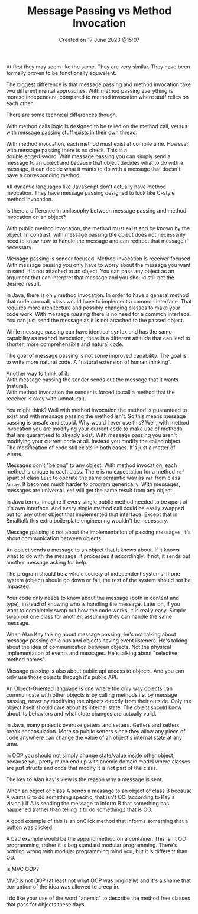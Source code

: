 #+title: Message Passing vs Method Invocation
#+OPTIONS: \n:t
#+STARTUP: showall
#+DATE: Created on 17 June 2023 @15:07


At first they may seem like the same. They are very similar. They have been formally proven to be functionally equivelent.


The biggest difference is that message passing and method invocation take two different mental approaches. With method passing everything is moreso independent, compared to method invocation where stuff relies on each other.


There are some technical differences though.

With method calls logic is designed to be relied on the method call, versus with message passing stuff exists in their own thread.

With method invocation, each method must exist at compile time. However, with message passing there is no check. This is a
double edged sword. With message passing you can simply send a message to an object and because that object decides what to do with a message, it can decide what it wants to do with a message that doesn't have a corresponding method.

All dynamic languages like JavaScript don't actually have method invocation. They have message passing designed to look like C-style method invocation.



Is there a difference in philosophy between message passing and method invocation on an object?


With public method invocation, the method must exist and be known by the object. In contrast, with message passing the object does not necessarily need to know how to handle the message and can redirect that message if necessary.




Message passing is sender focused. Method invocation is receiver focused. With message passing you only have to worry about the message you want to send. It's not attached to an object. You can pass any object as an argument that can interpret that message and you should still get the desired result.

In Java, there is only method invocation. In order to have a general method that code can call, class would have to implement a common interface. That requires more architecture and possibly changing classes to make your code work. With message passing there is no need for a common interface. You can just send the message as it is not attached to the passed object.

While message passing can have identical syntax and has the same capability as method invocation, there is a different attitude that can lead to shorter, more comprehensible and natural code.

The goal of message passing is not some improved capability. The goal is to write more natural code. A "natural extension of human thinking".

Another way to think of it:
With message passing the sender sends out the message that it wants (natural).
With method invocation the sender is forced to call a method that the receiver is okay with (unnatural).

You might think? Well with method invocation the method is guaranteed to exist and with message passing the method isn't. So this means message passing is unsafe and stupid. Why would I ever use this? Well, with method invocation you are modifying your current code to make use of methods that are guaranteed to already exist. With message passing you aren't modifying your current code at all. Instead you modify the called object. The modification of code still exists in both cases. It's just a matter of where.



Messages don't "belong" to any object. With method invocation, each method is unique to each class. There is no expectation for a method ~ref~ apart of class ~List~ to operate the same semantic way as ~ref~ from class ~Array~. It becomes much harder to program generically. With messages, messages are universal. ~ref~ will get the same result from any object.

In Java terms, imagine if every single public method needed to be apart of it's own interface. And every single method call could be easily swapped out for any other object that implemented that interface. Except that in Smalltalk this extra boilerplate engineering wouldn't be necessary.



Message passing is not about the implementation of passing messages, it's about communication between objects.

An object sends a message to an object that it knows about. If it knows what to do with the message, it processes it accordingly. If not, it sends out another message asking for help.

The program should be a whole society of independent systems. If one system (object) should go down or fail, the rest of the system should not be impacted.

Your code only needs to know about the message (both in content and type), instead of knowing who is handling the message. Later on, if you want to completely swap out how the code works, it is really easy. Simply swap out one class for another, assuming they can handle the same message.



When Alan Kay talking about message passing, he's not talking about message passing on a bus and objects having event listeners. He's talking about the idea of communication between objects. Not the physical implementation of events and messages. He's talking about "selective method names".


Message passing is also about public api access to objects. And you can only use those objects through it's public API.

An Object-Oriented language is one where the only way objects can communicate with other objects is by calling methods i.e. by message passing, never by modifying the objects directly from their outside. Only the object itself should care about its internal state. The object should know about its behaviors and what state changes are actually valid.

In Java, many projects overuse getters and setters. Getters and setters break encapsulation. More so public setters since they allow any piece of code anywhere can change the value of an object's internal state at any time.

In OOP you should not simply change state/value inside other object, because you pretty much end up with anemic domain model where classes are just structs and code that modify it is not part of the class.



The key to Alan Kay's view is the reason why a message is sent.

When an object of class A sends a message to an object of class B because A wants B to do something specific, that isn't OO (according to Kay's vision.) If A is sending the message to inform B that something has happened (rather than telling it to do something,) that is OO.

A good example of this is an onClick method that informs something that a button was clicked.

A bad example would be the append method on a container. This isn't OO programming, rather it is bog standard modular programming. There's nothing wrong with modular programming mind you, but it is different than OO.













Is MVC OOP?

MVC is not OOP (at least not what OOP was originally) and it's a shame that corruption of the idea was allowed to creep in.

I do like your use of the word "anemic" to describe the method free classes that pass for objects these days.

# Local Variables:
# jinx-local-words: "Smalltalk"
# End:

